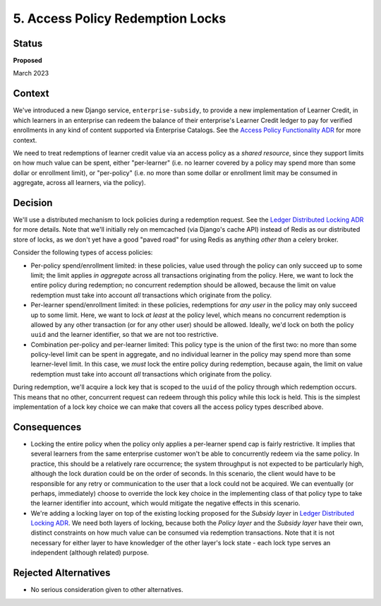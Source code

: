 5. Access Policy Redemption Locks
#################################

Status
******

**Proposed**

March 2023


Context
*******
We've introduced a new Django service, ``enterprise-subsidy``, to provide a new implementation of Learner Credit,
in which learners in an enterprise can redeem the balance of their enterprise's Learner Credit ledger to pay
for verified enrollments in any kind of content supported via Enterprise Catalogs.
See the `Access Policy Functionality ADR`_ for more context.

We need to treat redemptions of learner credit value via an access policy as a `shared resource`,
since they support limits on how much value can be spent, either "per-learner" (i.e. no learner covered by
a policy may spend more than some dollar or enrollment limit), or "per-policy" (i.e. no more than
some dollar or enrollment limit may be consumed in aggregate, across all learners, via the policy).

Decision
********
We'll use a distributed mechanism to lock policies during a redemption request.  See
the `Ledger Distributed Locking ADR`_ for more details. Note that we'll initially
rely on memcached (via Django's cache API) instead of Redis as our distributed store of locks,
as we don't yet have a good "paved road" for using Redis as anything `other than` a celery broker.

Consider the following types of access policies:

- Per-policy spend/enrollment limited: in these policies, value used through
  the policy can only succeed up to some limit; the limit applies `in aggregate` across all transactions
  originating from the policy.  Here, we want to lock the entire policy during redemption;
  no concurrent redemption should be allowed, because the limit on value redemption must take into
  account `all` transactions which originate from the policy.
- Per-learner spend/enrollment limited: in these policies, redemptions for `any user` in the policy
  may only succeed up to some limit.  Here, we want to lock `at least` at the policy level, which means
  no concurrent redemption is allowed by any other transaction (or for any other user) should be allowed.
  Ideally, we'd lock on both the policy ``uuid`` and the learner identifier, so that we are not too
  restrictive.
- Combination per-policy and per-learner limited: This policy type is the union of the first two:
  no more than some policy-level limit can be spent in aggregate, and no individual learner in the policy
  may spend more than some learner-level limit.  In this case, we `must` lock the entire policy during
  redemption, because again, the limit on value redemption must take into account `all` transactions
  which originate from the policy.

During redemption, we'll acquire a lock key that is scoped to the ``uuid`` of the policy through
which redemption occurs.  This means that no other, concurrent request can redeem through this policy
while this lock is held.  This is the simplest implementation of a lock key choice we can make
that covers all the access policy types described above.

Consequences
************

- Locking the entire policy when the policy only applies a per-learner spend cap is fairly restrictive.
  It implies that several learners from the same enterprise customer won't be able to
  concurrently redeem via the same policy.  In practice, this should be a relatively rare occurrence;
  the system throughput is not expected to be particularly high, although the lock duration could
  be on the order of seconds. In this scenario, the client would have to be responsible for any
  retry or communication to the user that a lock could not be acquired.
  We can eventually (or perhaps, immediately) choose to override the lock key choice in the implementing class of that policy type
  to take the learner identifier into account, which would mitigate the negative effects
  in this scenario.
- We're adding a locking layer on top of the existing locking proposed for the `Subsidy layer`
  in `Ledger Distributed Locking ADR`_.  We need both layers of locking, because both the `Policy layer`
  and the `Subsidy layer` have their own, distinct constraints on how much value can be consumed
  via redemption transactions.  Note that it is not necessary for either layer to have knowledger
  of the other layer's lock state - each lock type serves an independent (although related) purpose.

Rejected Alternatives
*********************

- No serious consideration given to other alternatives.


.. _Access Policy Functionality ADR: https://github.com/openedx/enterprise-access/blob/main/docs/decisions/0004-add-access-policy-functionality.rst
.. _Ledger Distributed Locking ADR: https://github.com/openedx/openedx-ledger/blob/main/docs/decisions/0002-ledger-balance-enforcement.rst#approach-3-distributed-locks-using-redis
